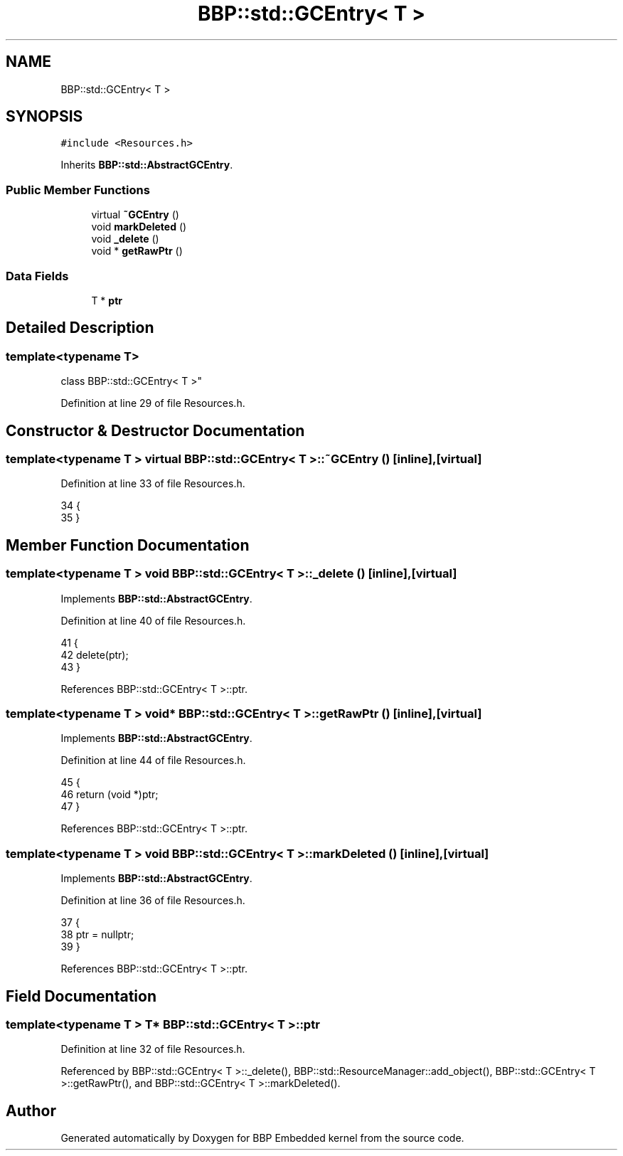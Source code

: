 .TH "BBP::std::GCEntry< T >" 3 "Fri Jan 26 2024" "Version 0.2.0" "BBP Embedded kernel" \" -*- nroff -*-
.ad l
.nh
.SH NAME
BBP::std::GCEntry< T >
.SH SYNOPSIS
.br
.PP
.PP
\fC#include <Resources\&.h>\fP
.PP
Inherits \fBBBP::std::AbstractGCEntry\fP\&.
.SS "Public Member Functions"

.in +1c
.ti -1c
.RI "virtual \fB~GCEntry\fP ()"
.br
.ti -1c
.RI "void \fBmarkDeleted\fP ()"
.br
.ti -1c
.RI "void \fB_delete\fP ()"
.br
.ti -1c
.RI "void * \fBgetRawPtr\fP ()"
.br
.in -1c
.SS "Data Fields"

.in +1c
.ti -1c
.RI "T * \fBptr\fP"
.br
.in -1c
.SH "Detailed Description"
.PP 

.SS "template<typename T>
.br
class BBP::std::GCEntry< T >"

.PP
Definition at line 29 of file Resources\&.h\&.
.SH "Constructor & Destructor Documentation"
.PP 
.SS "template<typename T > virtual \fBBBP::std::GCEntry\fP< T >::~\fBGCEntry\fP ()\fC [inline]\fP, \fC [virtual]\fP"

.PP
Definition at line 33 of file Resources\&.h\&.
.PP
.nf
34             {
35             }
.fi
.SH "Member Function Documentation"
.PP 
.SS "template<typename T > void \fBBBP::std::GCEntry\fP< T >::_delete ()\fC [inline]\fP, \fC [virtual]\fP"

.PP
Implements \fBBBP::std::AbstractGCEntry\fP\&.
.PP
Definition at line 40 of file Resources\&.h\&.
.PP
.nf
41             {
42                 delete(ptr);
43             }
.fi
.PP
References BBP::std::GCEntry< T >::ptr\&.
.SS "template<typename T > void* \fBBBP::std::GCEntry\fP< T >::getRawPtr ()\fC [inline]\fP, \fC [virtual]\fP"

.PP
Implements \fBBBP::std::AbstractGCEntry\fP\&.
.PP
Definition at line 44 of file Resources\&.h\&.
.PP
.nf
45             {
46                 return (void *)ptr;
47             }
.fi
.PP
References BBP::std::GCEntry< T >::ptr\&.
.SS "template<typename T > void \fBBBP::std::GCEntry\fP< T >::markDeleted ()\fC [inline]\fP, \fC [virtual]\fP"

.PP
Implements \fBBBP::std::AbstractGCEntry\fP\&.
.PP
Definition at line 36 of file Resources\&.h\&.
.PP
.nf
37             {
38                 ptr = nullptr;
39             }
.fi
.PP
References BBP::std::GCEntry< T >::ptr\&.
.SH "Field Documentation"
.PP 
.SS "template<typename T > T* \fBBBP::std::GCEntry\fP< T >::ptr"

.PP
Definition at line 32 of file Resources\&.h\&.
.PP
Referenced by BBP::std::GCEntry< T >::_delete(), BBP::std::ResourceManager::add_object(), BBP::std::GCEntry< T >::getRawPtr(), and BBP::std::GCEntry< T >::markDeleted()\&.

.SH "Author"
.PP 
Generated automatically by Doxygen for BBP Embedded kernel from the source code\&.
